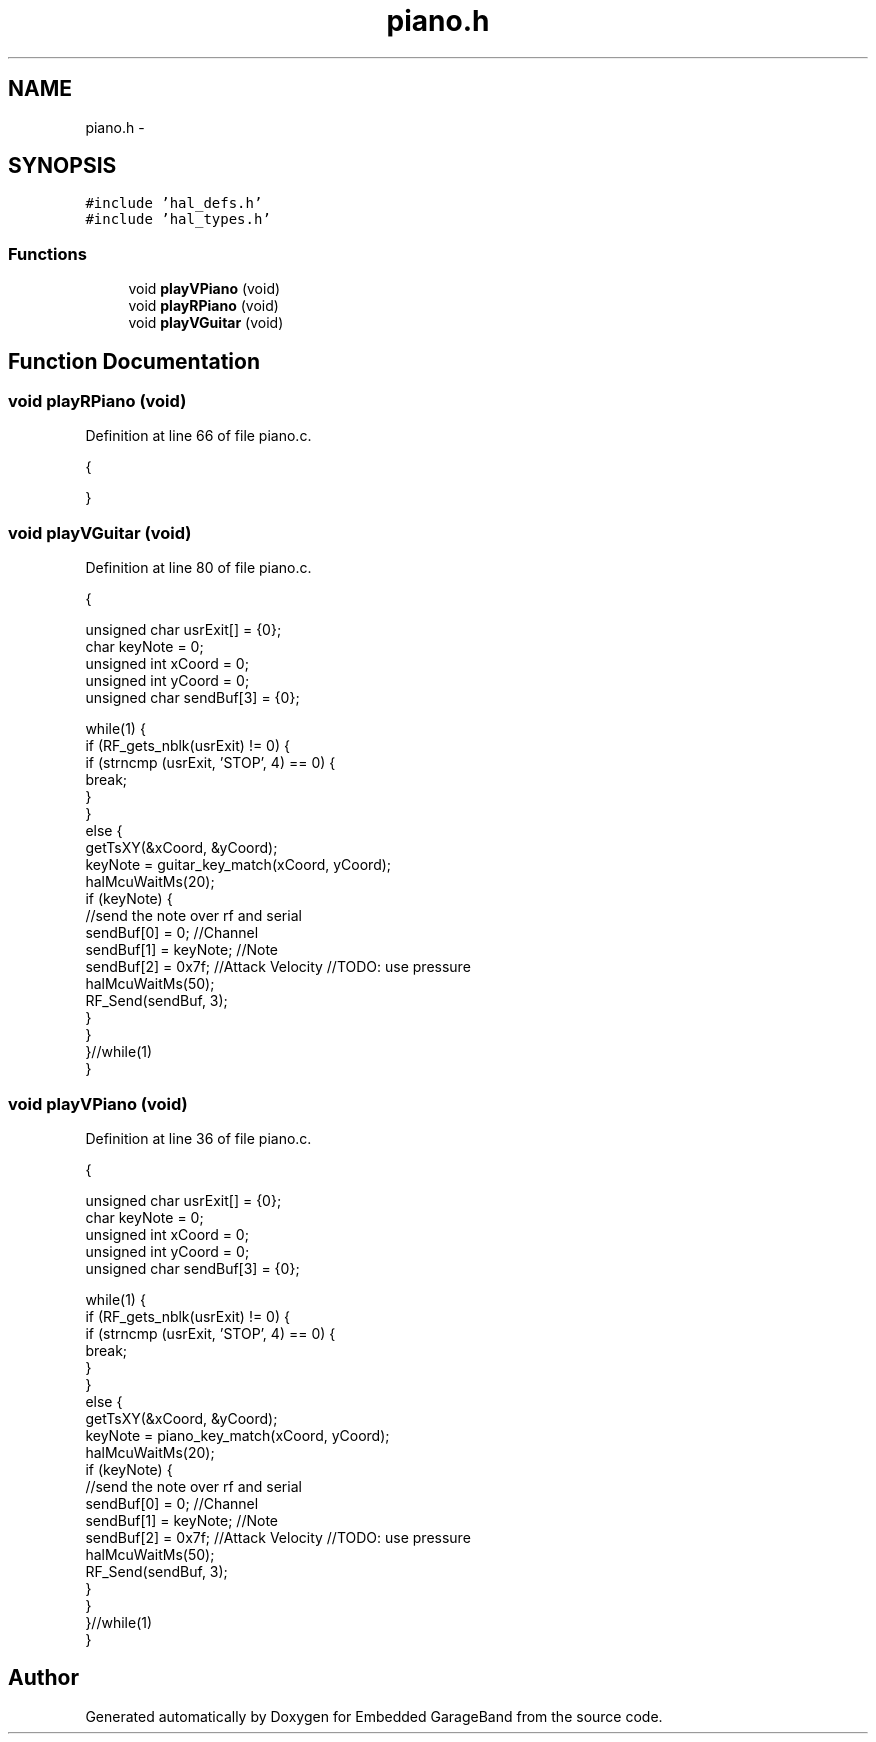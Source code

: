 .TH "piano.h" 3 "Sat Apr 30 2011" "Version 1.0" "Embedded GarageBand" \" -*- nroff -*-
.ad l
.nh
.SH NAME
piano.h \- 
.SH SYNOPSIS
.br
.PP
\fC#include 'hal_defs.h'\fP
.br
\fC#include 'hal_types.h'\fP
.br

.SS "Functions"

.in +1c
.ti -1c
.RI "void \fBplayVPiano\fP (void)"
.br
.ti -1c
.RI "void \fBplayRPiano\fP (void)"
.br
.ti -1c
.RI "void \fBplayVGuitar\fP (void)"
.br
.in -1c
.SH "Function Documentation"
.PP 
.SS "void playRPiano (void)"
.PP
Definition at line 66 of file piano.c.
.PP
.nf
                  {
        
}
.fi
.SS "void playVGuitar (void)"
.PP
Definition at line 80 of file piano.c.
.PP
.nf
                   {
        
        unsigned char usrExit[] = {0};
        char keyNote = 0;
        unsigned int xCoord = 0;
        unsigned int yCoord = 0;
        unsigned char sendBuf[3] = {0};
        
        while(1) {
                if (RF_gets_nblk(usrExit) != 0) {
                        if (strncmp (usrExit, 'STOP', 4) == 0) {
                                break;
                        }
                }
                else {
                        getTsXY(&xCoord, &yCoord);
                        keyNote = guitar_key_match(xCoord, yCoord);
                        halMcuWaitMs(20);
                        if (keyNote) {
                                //send the note over rf and serial
                                sendBuf[0] = 0;                                 //Channel
                                sendBuf[1] = keyNote;           //Note
                                sendBuf[2] = 0x7f;                      //Attack Velocity //TODO: use pressure
                                halMcuWaitMs(50);
                                RF_Send(sendBuf, 3);
                        }
                }
        }//while(1)
}
.fi
.SS "void playVPiano (void)"
.PP
Definition at line 36 of file piano.c.
.PP
.nf
                  {
        
        unsigned char usrExit[] = {0};
        char keyNote = 0;
        unsigned int xCoord = 0;
        unsigned int yCoord = 0;
        unsigned char sendBuf[3] = {0};
        
        while(1) {
                if (RF_gets_nblk(usrExit) != 0) {
                        if (strncmp (usrExit, 'STOP', 4) == 0) {
                                break;
                        }
                }
                else {
                        getTsXY(&xCoord, &yCoord);
                        keyNote = piano_key_match(xCoord, yCoord);
                        halMcuWaitMs(20);
                        if (keyNote) {
                                //send the note over rf and serial
                                sendBuf[0] = 0;                                 //Channel
                                sendBuf[1] = keyNote;           //Note
                                sendBuf[2] = 0x7f;                      //Attack Velocity //TODO: use pressure
                                halMcuWaitMs(50);
                                RF_Send(sendBuf, 3);
                        }
                }
        }//while(1)
}
.fi
.SH "Author"
.PP 
Generated automatically by Doxygen for Embedded GarageBand from the source code.
